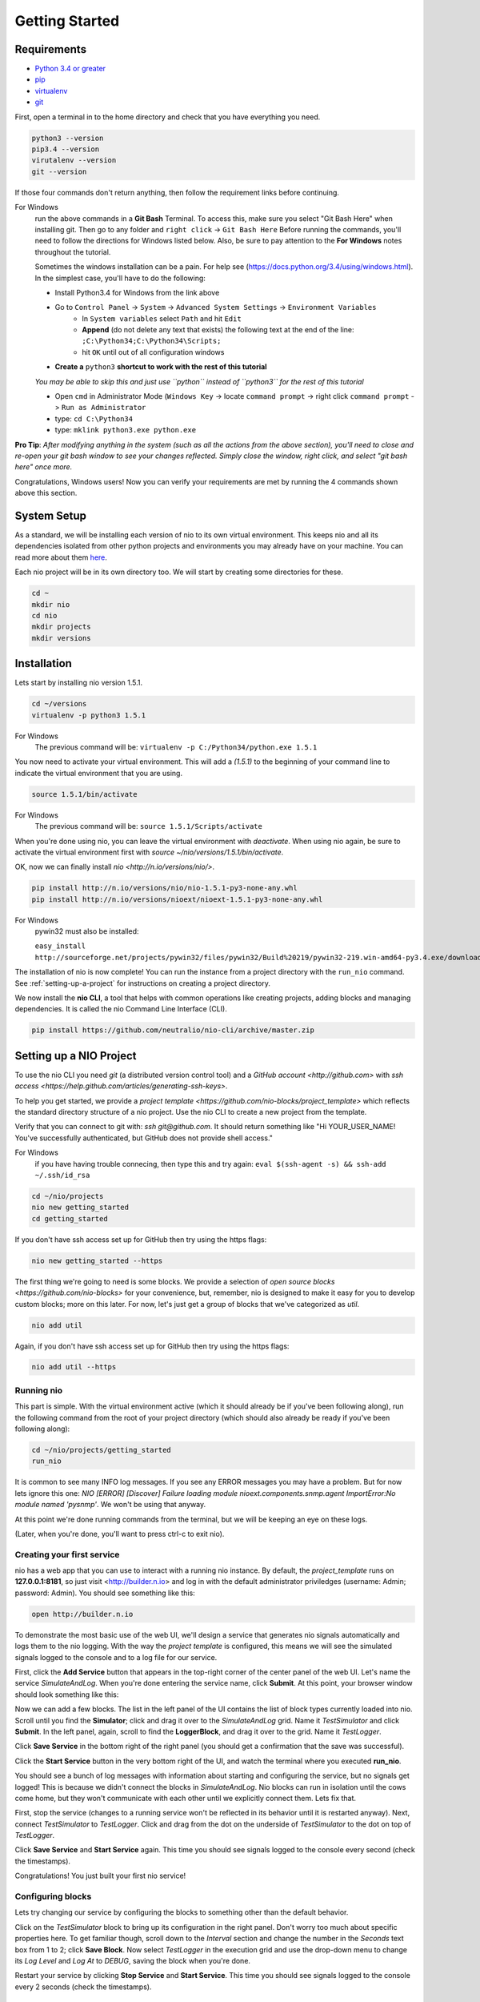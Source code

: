 Getting Started
===============

.. _requirements:

Requirements
------------

* `Python 3.4 or greater <https://www.python.org/download/>`_
* `pip <https://pip.pypa.io/en/latest/installing.html>`_
* `virtualenv <http://docs.python-guide.org/en/latest/dev/virtualenvs/>`_
* `git <http://git-scm.com/download>`_

First, open a terminal in to the home directory and check that you have everything you need.

.. code-block:: bash

    python3 --version
    pip3.4 --version
    virutalenv --version
    git --version

If those four commands don't return anything, then follow the requirement links before continuing.

For Windows
    run the above commands in a **Git Bash** Terminal. To access this,
    make sure you select "Git Bash Here" when installing git. Then go to any folder and 
    ``right click`` -> ``Git Bash Here`` Before running the commands, you'll need to follow the directions for Windows  listed below.
    Also, be sure to pay attention to the **For Windows** notes throughout the tutorial.
    
    Sometimes the windows installation can be a pain. For help see (https://docs.python.org/3.4/using/windows.html).
    In the simplest case, you'll have to do the following:

    - Install Python3.4 for Windows from the link above
    - Go to ``Control Panel`` -> ``System`` -> ``Advanced System Settings`` -> ``Environment Variables``
        - In ``System variables`` select ``Path`` and hit ``Edit``
        - **Append** (do not delete any text that exists) the following text at the end of the line: ``;C:\Python34;C:\Python34\Scripts;``
        - hit ``OK`` until out of all configuration windows
    - **Create a** ``python3`` **shortcut to work with the rest of this tutorial** 
    *You may be able to skip this and just use ``python`` instead of ``python3`` for the rest of this tutorial*
   
    - Open ``cmd`` in Administrator Mode (``Windows Key`` -> locate ``command prompt`` -> right click ``command prompt`` -> ``Run as Administrator``
   
    - type: ``cd C:\Python34``
    
    - type: ``mklink python3.exe python.exe``
    
**Pro Tip**: *After modifying anything in the system (such as all the actions from the above section), you'll need to close and re-open your git bash window to see your changes reflected. Simply close the window, right click, and select "git bash here" once more.*

Congratulations, Windows users! Now you can verify your requirements are met by running the  4 commands shown above this section.

System Setup
------------

As a standard, we will be installing each version of nio to its own virtual environment. This keeps nio and all its dependencies isolated from other python projects and environments you may already have on your machine. You can read more about them `here <http://docs.python-guide.org/en/latest/dev/virtualenvs/>`_.

Each nio project will be in its own directory too. We will start by creating some directories for these.

.. code-block:: bash

    cd ~
    mkdir nio
    cd nio
    mkdir projects
    mkdir versions

Installation
------------

Lets start by installing nio version 1.5.1.

.. code-block:: bash

    cd ~/versions
    virtualenv -p python3 1.5.1

For Windows
    The previous command will be: ``virtualenv -p C:/Python34/python.exe 1.5.1``

You now need to activate your virtual environment. This will add a `(1.5.1)` to the beginning of your command line to indicate the virtual environment that you are using.

.. code-block:: bash

    source 1.5.1/bin/activate

For Windows
    The previous command will be: ``source 1.5.1/Scripts/activate``

When you're done using nio, you can leave the virtual environment with `deactivate`. When using nio again, be sure to activate the virtual environment first with `source ~/nio/versions/1.5.1/bin/activate`.

OK, now we can finally install `nio <http://n.io/versions/nio/>`.

.. code-block:: bash

    pip install http://n.io/versions/nio/nio-1.5.1-py3-none-any.whl
    pip install http://n.io/versions/nioext/nioext-1.5.1-py3-none-any.whl

For Windows
    pywin32 must also be installed:
    
    ``easy_install http://sourceforge.net/projects/pywin32/files/pywin32/Build%20219/pywin32-219.win-amd64-py3.4.exe/download``

The installation of nio is now complete! You can run the instance from a project directory with the ``run_nio`` command. See :ref:`setting-up-a-project` for instructions on creating a project directory.


We now install the **nio CLI**, a tool that helps with common operations like creating projects, adding blocks and managing dependencies. It is called the nio Command Line Interface (CLI).

.. code-block:: bash

    pip install https://github.com/neutralio/nio-cli/archive/master.zip

.. _setting-up-a-project:

Setting up a NIO Project
------------------------

To use the nio CLI you need `git` (a distributed version control tool) and a `GitHub account <http://github.com>` with `ssh access <https://help.github.com/articles/generating-ssh-keys>`.

To help you get started, we provide a `project template <https://github.com/nio-blocks/project_template>` which reflects the standard directory structure of a nio project. Use the nio CLI to create a new project from the template.

Verify that you can connect to git with: `ssh git@github.com`. It should return something like "Hi YOUR_USER_NAME! You've successfully authenticated, but GitHub does not provide shell access."

For Windows
    if you have having trouble connecing, then type this and try again: ``eval $(ssh-agent -s) && ssh-add ~/.ssh/id_rsa``

.. code-block:: bash

    cd ~/nio/projects
    nio new getting_started
    cd getting_started

If you don't have ssh access set up for GitHub then try using the https flags:

.. code-block:: bash

    nio new getting_started --https
    
The first thing we're going to need is some blocks. We provide a selection of `open source blocks <https://github.com/nio-blocks>` for your convenience, but, remember, nio is designed to make it easy for you to develop custom blocks; more on this later. For now, let's just get a group of blocks that we've categorized as *util*.

.. code-block:: bash

    nio add util

Again, if you don't have ssh access set up for GitHub then try using the https flags:

.. code-block:: bash

    nio add util --https

Running nio
~~~~~~~~~~~

This part is simple. With the virtual environment active (which it should already be if you've been following along), run the following command from the root of your project directory (which should also already be ready if you've been following along):

.. code-block:: bash

    cd ~/nio/projects/getting_started
    run_nio

It is common to see many INFO log messages. If you see any ERROR messages you may have a problem. But for now lets ignore this one: `NIO [ERROR] [Discover] Failure loading module nioext.components.snmp.agent ImportError:No module named 'pysnmp'`. We won't be using that anyway.

At this point we're done running commands from the terminal, but we will be keeping an eye on these logs.

(Later, when you're done, you'll want to press ctrl-c to exit nio).

Creating your first service
~~~~~~~~~~~~~~~~~~~~~~~~~~~

nio has a web app that you can use to interact with a running nio instance. By default, the `project_template` runs on **127.0.0.1:8181**, so just visit <http://builder.n.io> and log in with the default administrator priviledges (username: Admin; password: Admin). You should see something like this:

.. code-block:: bash

    open http://builder.n.io

.. image:: files/blank_ui.png

To demonstrate the most basic use of the web UI, we'll design a service that generates nio signals automatically and logs them to the nio logging. With the way the `project template` is configured, this means we will see the simulated signals logged to the console and to a log file for our service.

First, click the **Add Service** button that appears in the top-right corner of the center panel of the web UI. Let's name the service `SimulateAndLog`. When you're done entering the service name, click **Submit**. At this point, your browser window should look something like this:

.. image:: files/sim_log_fresh.png

Now we can add a few blocks. The list in the left panel of the UI contains the list of block types currently loaded into nio. Scroll until you find the **Simulator**; click and drag it over to the `SimulateAndLog` grid. Name it `TestSimulator` and click **Submit**. In the left panel, again, scroll to find the **LoggerBlock**, and drag it over to the grid. Name it `TestLogger`.

Click **Save Service** in the bottom right of the right panel (you should get a confirmation that the save was successful).

.. image:: files/sim_log_config.png

Click the **Start Service** button in the very bottom right of the UI, and watch the terminal where you executed **run_nio**.

You should see a bunch of log messages with information about starting and configuring the service, but no signals get logged! This is because we didn't connect the blocks in `SimulateAndLog`. Nio blocks can run in isolation until the cows come home, but they won't communicate with each other until we explicitly connect them. Lets fix that.

First, stop the service (changes to a running service won't be reflected in its behavior until it is restarted anyway). Next, connect `TestSimulator` to `TestLogger`. Click and drag from the dot on the underside of `TestSimulator` to the dot on top of `TestLogger`.

.. image:: files/sim_log_connected.png

Click **Save Service** and **Start Service** again. This time you should see signals logged to the console every second (check the timestamps).

Congratulations! You just built your first nio service!

Configuring blocks
~~~~~~~~~~~~~~~~~~

Lets try changing our service by configuring the blocks to something other than the default behavior.

Click on the `TestSimulator` block to bring up its configuration in the right panel. Don't worry too much about specific properties here. To get familiar though, scroll down to the `Interval` section and change the number in the `Seconds` text box from 1 to 2; click **Save Block**. Now select `TestLogger` in the execution grid and use the drop-down menu to change its `Log Level` and `Log At` to *DEBUG*, saving the block when you're done. 

Restart your service by clicking **Stop Service** and **Start Service**. This time you should see signals logged to the console every 2 seconds (check the timestamps).

Conclusion
~~~~~~~~~~

Now that you've got a nio project with some blocks, try playing around with some of the other blocks. Change some more configuration settings on `TestLogger`. What does `Signal Count do`?. Try putting a **Counter** between a **Simulator** and a **Logger**. All the blocks have `documentation on GitHub <https://github.com/nio-blocks/util>`_.

When you're done with nio, go to the console where your logs are printing and press ctrl-c to exit nio.
